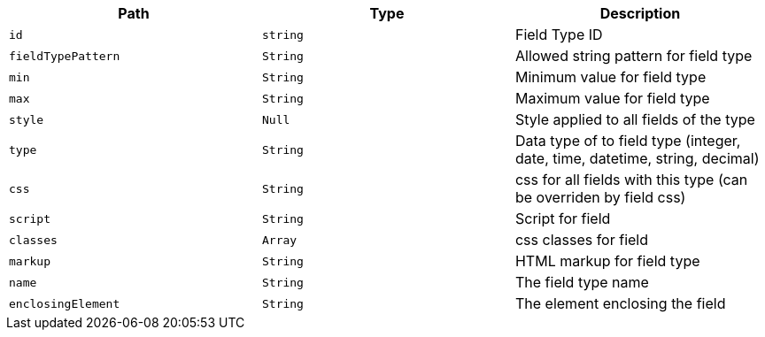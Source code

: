 |===
|Path|Type|Description

|`+id+`
|`+string+`
|Field Type ID

|`+fieldTypePattern+`
|`+String+`
|Allowed string pattern for field type

|`+min+`
|`+String+`
|Minimum value for field type

|`+max+`
|`+String+`
|Maximum value for field type

|`+style+`
|`+Null+`
|Style applied to all fields of the type

|`+type+`
|`+String+`
|Data type of to field type (integer, date, time, datetime, string, decimal)

|`+css+`
|`+String+`
|css for all fields with this type (can be overriden by field css)

|`+script+`
|`+String+`
|Script for field

|`+classes+`
|`+Array+`
|css classes for field

|`+markup+`
|`+String+`
|HTML markup for field type

|`+name+`
|`+String+`
|The field type name

|`+enclosingElement+`
|`+String+`
|The element enclosing the field

|===